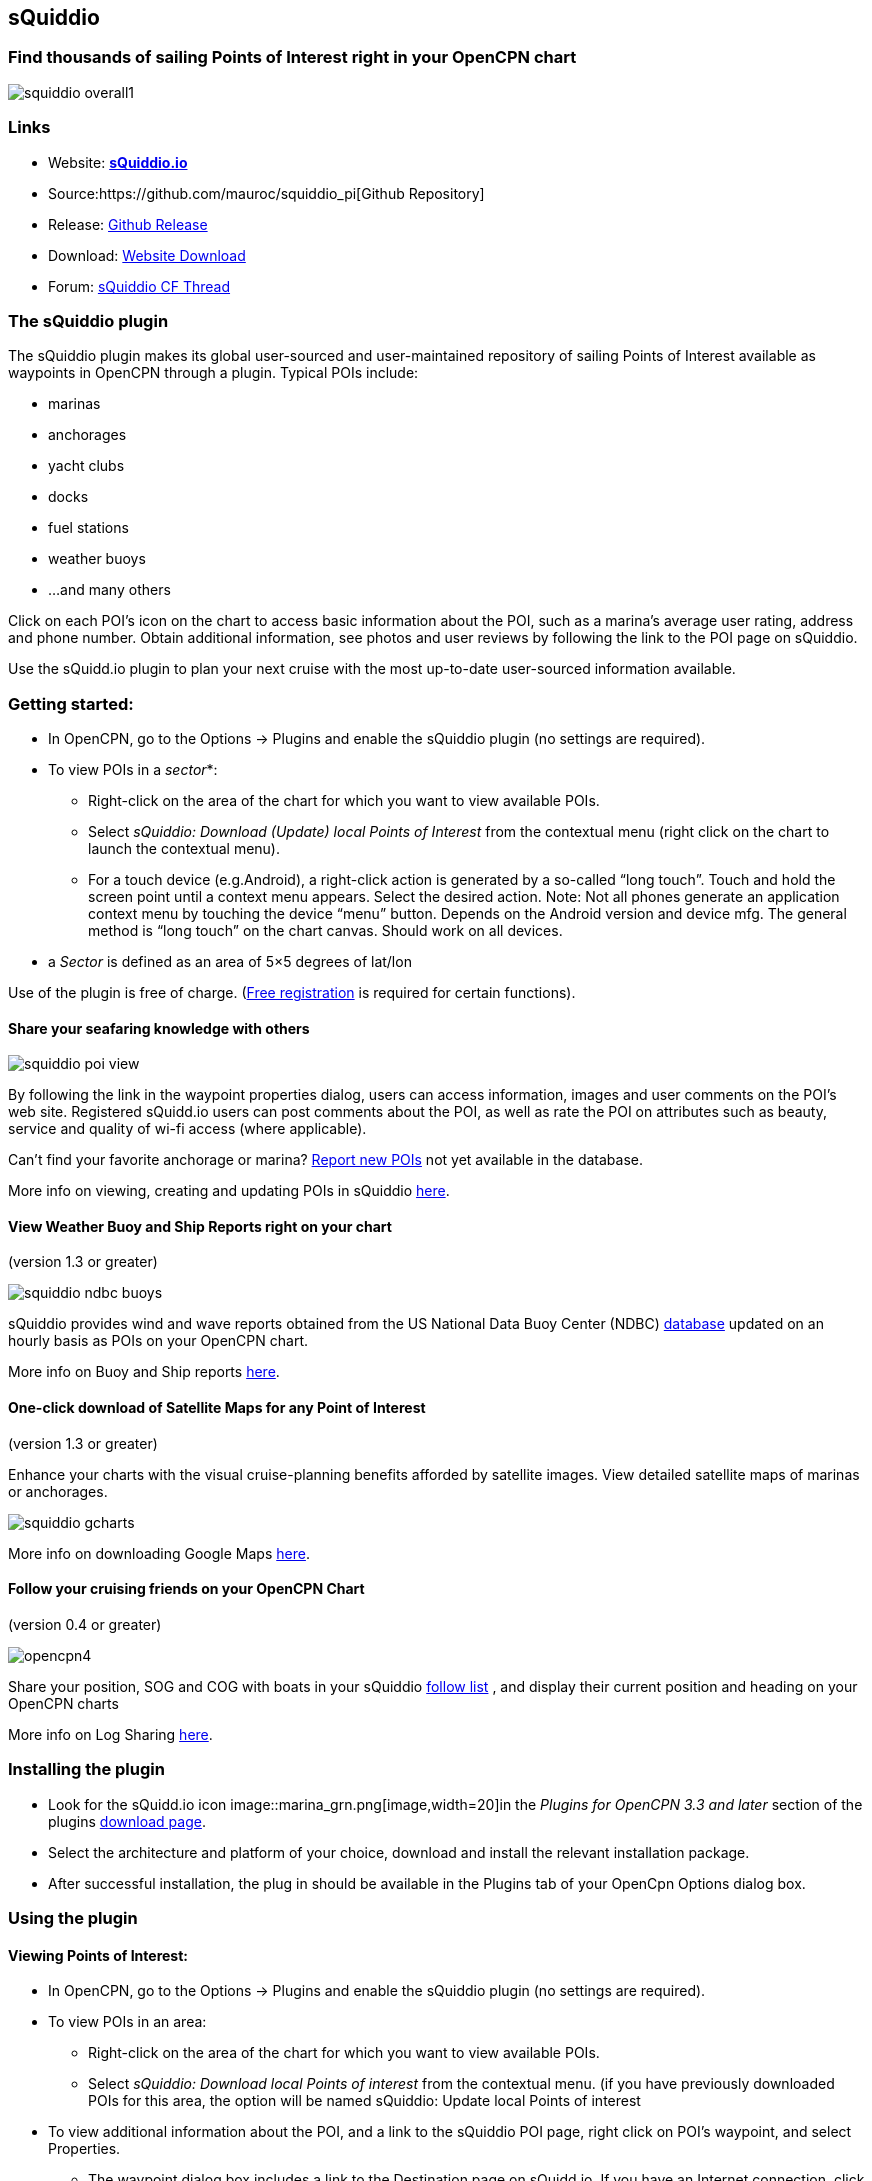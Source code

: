 == sQuiddio

=== Find thousands of sailing Points of Interest right in your OpenCPN chart

image::squiddio_overall1.png[]

=== Links

* Website: *http://squidd.io[sQuiddio.io]*
* Source:https://github.com/mauroc/squiddio_pi[Github Repository]
* Release: https://github.com/mauroc/squiddio_pi/releases[Github
Release]
* Download: https://opencpn.org/OpenCPN/plugins/sQuiddio.html[Website
Download]
* Forum:
http://www.cruisersforum.com/forums/f134/squiddio-plugin-132122.html[sQuiddio
CF Thread]

=== The sQuiddio plugin

The sQuiddio plugin makes its global user-sourced and user-maintained
repository of sailing Points of Interest available as waypoints in
OpenCPN through a plugin. Typical POIs include:

* marinas
* anchorages
* yacht clubs
* docks
* fuel stations
* weather buoys
* …and many others

Click on each POI's icon on the chart to access basic information about
the POI, such as a marina's average user rating, address and phone
number. Obtain additional information, see photos and user reviews by
following the link to the POI page on sQuiddio.

Use the sQuidd.io plugin to plan your next cruise with the most
up-to-date user-sourced information available.

=== Getting started:

* In OpenCPN, go to the Options → Plugins and enable the sQuiddio plugin
(no settings are required).
* To view POIs in a _sector_*:
** Right-click on the area of the chart for which you want to view
available POIs.
** Select _sQuiddio: Download (Update) local Points of Interest_ from
the contextual menu (right click on the chart to launch the contextual
menu).
** For a touch device (e.g.Android), a right-click action is generated
by a so-called “long touch”. Touch and hold the screen point until a
context menu appears. Select the desired action. Note: Not all phones
generate an application context menu by touching the device “menu”
button. Depends on the Android version and device mfg. The general
method is “long touch” on the chart canvas. Should work on all devices.

* a _Sector_ is defined as an area of 5×5 degrees of lat/lon

Use of the plugin is free of charge. (http://squidd.io/users/new[Free
registration] is required for certain functions).

==== Share your seafaring knowledge with others

image::squiddio_poi_view.png[]

By following the link in the waypoint properties dialog, users can
access information, images and user comments on the POI's web site.
Registered sQuidd.io users can post comments about the POI, as well as
rate the POI on attributes such as beauty, service and quality of wi-fi
access (where applicable).

Can't find your favorite anchorage or marina?
link:squiddio.html#submitting_a_new_poi[Report new POIs] not yet
available in the database.

More info on viewing, creating and updating POIs in sQuiddio
link:squiddio.html#viewing_points_of_interest[here].

==== View Weather Buoy and Ship Reports right on your chart

(version 1.3 or greater)

image::squiddio_ndbc_buoys.png[]

sQuiddio provides wind and wave reports obtained from the US National
Data Buoy Center (NDBC) https://www.ndbc.noaa.gov/[database] updated on
an hourly basis as POIs on your OpenCPN chart.

More info on Buoy and Ship reports
link:squiddio.html#viewing_ndbc_buoy_and_ship_reports[here].

==== One-click download of Satellite Maps for any Point of Interest

(version 1.3 or greater)

Enhance your charts with the visual cruise-planning benefits afforded by
satellite images. View detailed satellite maps of marinas or anchorages.

image::squiddio_gcharts.png[]

More info on downloading Google Maps
link:squiddio.html#downloading_google_maps_for_one_or_more_pois[here].

==== Follow your cruising friends on your OpenCPN Chart

(version 0.4 or greater)

image::opencpn4.png[]

Share your position, SOG and COG with boats in your sQuiddio
http://squidd.io/faq#follow[follow list] , and display their current
position and heading on your OpenCPN charts

More info on Log Sharing
link:squiddio.html#follow_your_cruising_friends_on_your_opencpn_chart1[here].

=== Installing the plugin

* Look for the sQuidd.io icon
image::marina_grn.png[image,width=20]in the _Plugins for
OpenCPN 3.3 and later_ section of the plugins
http://opencpn.org/ocpn/downloadplugins#plugins33[download page].
* Select the architecture and platform of your choice, download and
install the relevant installation package.
* After successful installation, the plug in should be available in the
Plugins tab of your OpenCpn Options dialog box.

=== Using the plugin

==== Viewing Points of Interest:

* In OpenCPN, go to the Options → Plugins and enable the sQuiddio plugin
(no settings are required).
* To view POIs in an area:
** Right-click on the area of the chart for which you want to view
available POIs.
** Select _sQuiddio: Download local Points of interest_ from the
contextual menu. (if you have previously downloaded POIs for this area,
the option will be named sQuiddio: Update local Points of interest
* To view additional information about the POI, and a link to the
sQuiddio POI page, right click on POI's waypoint, and select Properties.
** The waypoint dialog box includes a link to the Destination page on
sQuidd.io. If you have an Internet connection, click the link and your
browser should soon display the Destination's page on sQuidd.io.

http://squidd.io/places/17924[image:../../../http_3a_2f_2fsquidd.io_2fassets_2fopencpn_2fplace_view.png[image]]

* You can hide all POIs for an area from the charts by right-clicking on
the chart and selecting _sQuiddio: Hide local Points of Interest_ from
the contextual menu. You can make the destinations visible again
(without downloading them anew) by selecting the _Show sQiddio
destinations_.
* You can also select the types of POI to show or hide: click on the
sQuiddio icon in the toolbar, then the _View_ tab, and select the types
of POIs you want to display on the chart

===== POIs as OpenCPN Waypoints or OCPN Draw Texpoints

In earlier versions of the plugin (< 0.7), POIs were represented on the
chart as OpenCPN Waypoints (which wasn't optimal, as Waypoints were not
intended to be used as static POIs). The introduction of the OCPN Draw
plugin has enabled POIs to be rendered alternatively as ODraw Text
Points, which has a number of advantages (e.g. view POI information upon
hovering the mouse, POIs cannot be mistakenly moved etc.) . If you have
the ODraw Plugin installed, we strongly recommend you select this option
by going to the settings dialog → _POI Rendering_ and selecting _ODraw
Textpoint_ as an option.

==== Submitting a new POI

sQuiddio relies on users like you to grow its database of POIs and keep
it relevant. To submit a new POI:

* Position your cursor on the new POI's exact location in the OpenCPN
chart
* Right-click and select _sQuiddio: Report a POI at this location_ from
the contextual menu. (Note: you must have a free user account to report
new POI. Signup https://squidd.io/signup[here])

==== Viewing NDBC Buoy and Ship reports

To view the updated reports:

* NDBC Buoys and Ships appear just like of any other POI on your charts.
Just make sure that the options _NDBC Buoy Report_ and/or _NDBC Ship
Report_ are checked in the _View_ tab of the plugin settings.
* Position your cursor on the Sector of the chart that you want to see
the Buoy or Ship reports for and select _sQuiddio: Download (Update)
local Points of interest_ from the contestual menu.
* To view the last 10 wind and wave reports for a buoy or ship,
double-click on the POI icon to open the _Waypoint (Text Point)
Properties_ dialog, then select the _Display Text_
* *Important*! these *POIs are not automatically updated* over time, so
you must select the _sQuiddio: Update local Points of interest item_ in
the context menu to download the most recent wind and wave reports.
* Note that https://www.ndbc.noaa.gov/[NDBC coverage] is mostly limited
to United States waters, with some non-US (but currently few) other
locations. We are currently looking into adding other organizations with
similar services (e.g. Metoffice). Please contact _info at squidd dot
io_ for ideas and suggestions

==== Downloading Google Maps for one or more POIs

To download Google maps for a set of POIs:

* Zoom in/out in your viewport so that only the POI(s) for which you
want to download maps are shown
* Select _sQuiddio: Download Satellite Images for POIs_ from the
contextual menu. A separate map is downloaded for each POI and for each
level of zoom specified in the Download tab of the plugin settings. The
plugin follows the Google Maps zoom levels, the default values being 17
( ideal for, e.g., seeing the layout of a marina ) and 15, useful when
planning an approach to an anchorage or marina. You will be provided an
estimate of the size of the compressed file to be downloaded, and asked
to confirm the download.
* The Chart Database will be automatically updated when the download is
complete and the Google Maps will appear on your chart (Note: if you
have created a Chart Group for your Google Maps, you may have to close
out and relaunch OpenCPN in order for the maps to show)
* To change the zoom levels of the Google Maps to be downloaded, as well
as the directory where you want your maps saved (maps are saved as
raster files in the KAP format), click on the sQuiddio plugin icon in
the toolbar and go to the _Download_ tab
* You can also choose to download a Map to cover the entire viewport, in
addition to the individual POI-specific maps. See the option _Include
Viewport Map_ in the _Downloads_ tab

==== Follow your cruising friends on your OpenCPN Chart

If you are sailing with a group of other boats, chartering with a
flottilla, participating in a regatta or simply want to follow your
friends as they brave the unknown from the comfort of your home, you can
use sQuidd.io's Follow List feature to track the other boats' position,
speed and heading on OpenCPN (as well as on the sQuiddio web site). The
plug in will retrieve the latest log updates from your Follow List and
send your own GPS position at regular intervals. The plugin provides a
choice of various time intervals, from ten seconds to once a day.

Log sharing requires a free account on
https://squidd.io/signup[sQuidd.io]. To activate the feature:

. Create your Follow list on sQuidd.io
.. Log into sQuidd.io
.. Go to the Dashboard and click on the Update Follow List button in the
You are Following section
. In the Authentication tab of the sQuiddio plugin settings, enter your
sQuiddio ID (the email address you used to sign up) and your API key.
You can retrieve your API key online by:
.. Logging into sQuidd.io
.. Clicking on the Preferences link in the top bar of the sQuiddio web
site
.. Selecting the Numbers and Keys tab
. In the Log Sharing tab of your sQuiddio plugin settings, select the
intervals at which you want to receive and send log updates. Once the
credentials are entered correctly and at least one of the two time
intervals is set (and an Internet connection is available), the sharing
process starts and a progress bar will be shown with timestamps of the
last send/receive events (if you find that the status bar gets in the
way, you can minimize it by dragging it to the edges of the viewport).

=== About sQuidd.io

sQuidd.io is a service designed and developed by boaters for boaters. We
love the sea and believe that the best way to enjoy and protect this
wonderful gift of Mother Nature is to facilitate the sharing of
information among boaters. This is why most of the content you find on
our site is generated by other users. We encourage you to contribute
your seafaring knowledge to sQuidd.io by creating Points of Interest,
rating your favorite ones and by providing information and feedback.
Thanks to users like you, sQuiddio has become the most complete,
comprehensive and up-to date source of cruising information in the
world.

=== FAQ About the Website

==== Are there Destination reviews, or just "star" ratings?

Most of the info on the destination page is user-editable by clicking on
the green “edit” link. The edit page has a Google map which can be used
to adjust the exact location of the destination, and three tabs, that
allow you to specify some basic info about the destination (phone
number, email address etc), write and intro paragraph, or add a number
of keyword-value pairs that provide additional information. All this
updates the Destination page once the edits are saved. User reviews are
entered in the form of user comments in the Media Feed, at the bottom of
the page.

==== Are there data fields for things like dockage or mooring rates, approach depths, VHF channel, available services, nearby facilities, fuel prices, etc?

Yes. That's what the above keyword-value pairs are for. With this
approach, you have an unlimited number of potential attributes to define
the destination. Just type anything you wish, e.g. “Toll Free Number” as
a keyword, then the enter the corresponding value. There is a type-ahead
filler in the keyword field that shows commonly used keywords (e.g.
Guest Berths for a Marina, or holding for an anchorage), but you can
enter what you want. Again, all these are shown on the Destination page

==== Also, what's with all the flikr photos and links?

Photos are one of the objects that can be posted to the Media Feed, in
addition to comments and reviews, since they are a great way to provide
a visual dimension to the destination page. Users can upload their
photos. In absence of user-supplied photos, we have pre-populated the
media feeds of many destinations with photos from the public domain or
services like Panoramio (discontinued) or Flickr based on lat/lon
coordinates. As users add their own, the new ones will replace the old
ones There is also a mechanism to provide photos and comments through
social media (see the link at the bottom)

==== More info in the website FAQ

http://squidd.io/faq#destinations[FAQ Destinations] POI, Share, Check
in/out, Twitter & Instagram, Photos

http://squidd.io/faq#follow[FAQ Stay Connected] Share position with
friends on a follow list. Spot, Cell, GeoSMS, Satphone, email

http://squidd.io/faq#opencpn[FAQ OpenCPN] Plugin, API, POI, add POI, Log
Sharing, Position.
